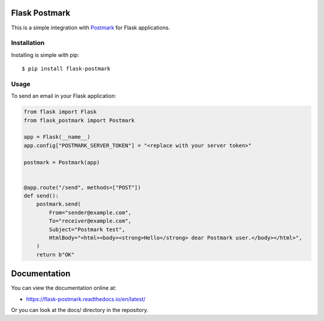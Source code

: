 Flask Postmark
==============

|Build| |Coverage| |Version| |Python versions| |Docs| |License|

This is a simple integration with `Postmark <https://postmarkapp.com/>`_ for Flask applications.

Installation
------------

Installing is simple with pip::

    $ pip install flask-postmark


Usage
-----

To send an email in your Flask application:

.. code-block:: python

    from flask import Flask
    from flask_postmark import Postmark

    app = Flask(__name__)
    app.config["POSTMARK_SERVER_TOKEN"] = "<replace with your server token>"

    postmark = Postmark(app)


    @app.route("/send", methods=["POST"])
    def send():
        postmark.send(
            From="sender@example.com",
            To="receiver@example.com",
            Subject="Postmark test",
            HtmlBody="<html><body><strong>Hello</strong> dear Postmark user.</body></html>",
        )
        return b"OK"

Documentation
=============

You can view the documentation online at:

- https://flask-postmark.readthedocs.io/en/latest/

Or you can look at the docs/ directory in the repository.

.. |Build| image:: https://github.com/Stranger6667/flask-postmark/workflows/build/badge.svg
   :target: https://github.com/Stranger6667/flask-postmark/actions
.. |Coverage| image:: https://codecov.io/github/Stranger6667/flask-postmark/coverage.svg?branch=master
    :target: https://codecov.io/github/Stranger6667/flask-postmark?branch=master
.. |Version| image:: https://img.shields.io/pypi/v/flask-postmark.svg
   :target: https://pypi.org/project/flask-postmark/
.. |Python versions| image:: https://img.shields.io/pypi/pyversions/flask-postmark.svg
   :target: https://pypi.org/project/flask-postmark/
.. |Docs| image:: https://readthedocs.org/projects/flask-postmark/badge/?version=stable
   :target: https://flask-postmark.readthedocs.io/en/stable/
   :alt: Documentation Status
.. |License| image:: https://img.shields.io/pypi/l/flask-postmark.svg
   :target: https://opensource.org/licenses/MIT
